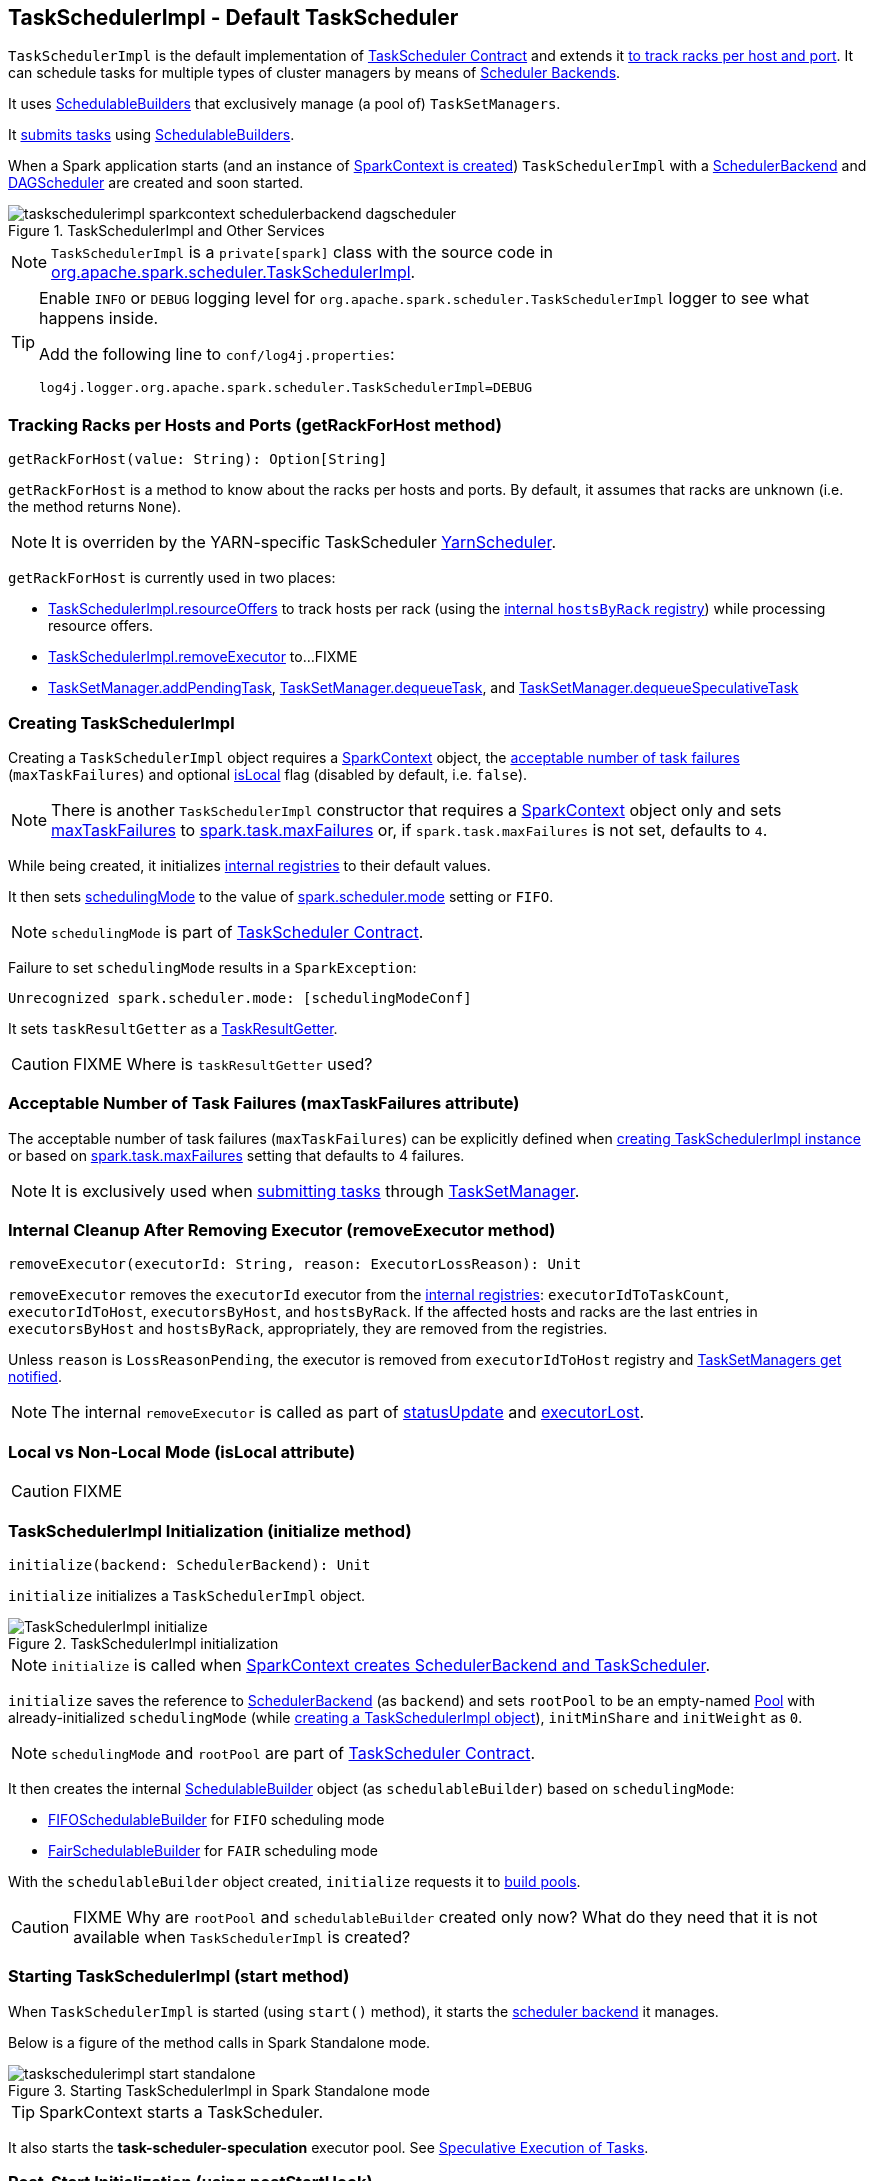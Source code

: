 == [[TaskSchedulerImpl]] TaskSchedulerImpl - Default TaskScheduler

`TaskSchedulerImpl` is the default implementation of link:spark-taskscheduler.adoc#contract[TaskScheduler Contract] and extends it <<getRackForHost, to track racks per host and port>>. It can schedule tasks for multiple types of cluster managers by means of link:spark-scheduler-backends.adoc[Scheduler Backends].

It uses link:spark-taskscheduler-schedulablebuilders.adoc[SchedulableBuilders] that exclusively manage (a pool of) `TaskSetManagers`.

It <<submitTasks, submits tasks>> using link:spark-taskscheduler-schedulablebuilders.adoc[SchedulableBuilders].

When a Spark application starts (and an instance of link:spark-sparkcontext.adoc#creating-instance[SparkContext is created]) `TaskSchedulerImpl` with a link:spark-scheduler-backends.adoc[SchedulerBackend] and link:spark-dagscheduler.adoc[DAGScheduler] are created and soon started.

.TaskSchedulerImpl and Other Services
image::images/taskschedulerimpl-sparkcontext-schedulerbackend-dagscheduler.png[align="center"]

NOTE: `TaskSchedulerImpl` is a `private[spark]` class with the source code in https://github.com/apache/spark/blob/master/core/src/main/scala/org/apache/spark/scheduler/TaskSchedulerImpl.scala[org.apache.spark.scheduler.TaskSchedulerImpl].

[TIP]
====
Enable `INFO` or `DEBUG` logging level for `org.apache.spark.scheduler.TaskSchedulerImpl` logger to see what happens inside.

Add the following line to `conf/log4j.properties`:

```
log4j.logger.org.apache.spark.scheduler.TaskSchedulerImpl=DEBUG
```
====

=== [[getRackForHost]] Tracking Racks per Hosts and Ports (getRackForHost method)

[source, scala]
----
getRackForHost(value: String): Option[String]
----

`getRackForHost` is a method to know about the racks per hosts and ports. By default, it assumes that racks are unknown (i.e. the method returns `None`).

NOTE: It is overriden by the YARN-specific TaskScheduler link:spark-yarn-yarnscheduler.adoc[YarnScheduler].

`getRackForHost` is currently used in two places:

* <<resourceOffers, TaskSchedulerImpl.resourceOffers>> to track hosts per rack (using the <<internal-registries, internal `hostsByRack` registry>>) while processing resource offers.

* <<removeExecutor, TaskSchedulerImpl.removeExecutor>> to...FIXME

* link:spark-tasksetmanager.adoc#addPendingTask[TaskSetManager.addPendingTask], link:spark-tasksetmanager.adoc#[TaskSetManager.dequeueTask], and link:spark-tasksetmanager.adoc#dequeueSpeculativeTask[TaskSetManager.dequeueSpeculativeTask]

=== [[creating-instance]] Creating TaskSchedulerImpl

Creating a `TaskSchedulerImpl` object requires a link:spark-sparkcontext.adoc[SparkContext] object, the <<maxTaskFailures, acceptable number of task failures>> (`maxTaskFailures`) and optional <<isLocal, isLocal>> flag (disabled by default, i.e. `false`).

NOTE: There is another `TaskSchedulerImpl` constructor that requires a link:spark-sparkcontext.adoc[SparkContext] object only and sets <<maxTaskFailures, maxTaskFailures>> to <<spark.task.maxFailures, spark.task.maxFailures>> or, if `spark.task.maxFailures` is not set, defaults to `4`.

While being created, it initializes <<internal-registries, internal registries>> to their default values.

It then sets link:spark-taskscheduler.adoc#contract[schedulingMode] to the value of <<spark.scheduler.mode, spark.scheduler.mode>> setting or `FIFO`.

NOTE: `schedulingMode` is part of link:spark-taskscheduler.adoc#contract[TaskScheduler Contract].

Failure to set `schedulingMode` results in a `SparkException`:

```
Unrecognized spark.scheduler.mode: [schedulingModeConf]
```

It sets `taskResultGetter` as a <<TaskResultGetter, TaskResultGetter>>.

CAUTION: FIXME Where is `taskResultGetter` used?

=== [[maxTaskFailures]] Acceptable Number of Task Failures (maxTaskFailures attribute)

The acceptable number of task failures (`maxTaskFailures`) can be explicitly defined when <<creating-instance, creating TaskSchedulerImpl instance>> or based on <<spark.task.maxFailures, spark.task.maxFailures>> setting that defaults to 4 failures.

NOTE: It is exclusively used when <<submitTasks, submitting tasks>> through link:spark-tasksetmanager.adoc[TaskSetManager].

=== [[removeExecutor]] Internal Cleanup After Removing Executor (removeExecutor method)

[source, scala]
----
removeExecutor(executorId: String, reason: ExecutorLossReason): Unit
----

`removeExecutor` removes the `executorId` executor from the <<internal-registries, internal registries>>: `executorIdToTaskCount`, `executorIdToHost`, `executorsByHost`, and `hostsByRack`. If the affected hosts and racks are the last entries in `executorsByHost` and `hostsByRack`, appropriately, they are removed from the registries.

Unless `reason` is `LossReasonPending`, the executor is removed from `executorIdToHost` registry and link:spark-taskscheduler-schedulable.adoc#executorLost[TaskSetManagers get notified].

NOTE: The internal `removeExecutor` is called as part of <<statusUpdate, statusUpdate>> and link:spark-taskscheduler.adoc#executorLost[executorLost].

=== [[isLocal]] Local vs Non-Local Mode (isLocal attribute)

CAUTION: FIXME

=== [[initialization]][[initialize]] TaskSchedulerImpl Initialization (initialize method)

[source, scala]
----
initialize(backend: SchedulerBackend): Unit
----

`initialize` initializes a `TaskSchedulerImpl` object.

.TaskSchedulerImpl initialization
image::images/TaskSchedulerImpl-initialize.png[align="center"]

NOTE: `initialize` is called when link:spark-sparkcontext.adoc#createTaskScheduler[SparkContext creates SchedulerBackend and TaskScheduler].

`initialize` saves the reference to link:spark-scheduler-backends.adoc[SchedulerBackend] (as `backend`) and sets `rootPool` to be an empty-named link:spark-taskscheduler-pool.adoc[Pool] with already-initialized `schedulingMode` (while <<creating-instance, creating a TaskSchedulerImpl object>>), `initMinShare` and `initWeight` as `0`.

NOTE: `schedulingMode` and `rootPool` are part of link:spark-taskscheduler.adoc#contract[TaskScheduler Contract].

It then creates the internal link:spark-taskscheduler-schedulablebuilders.adoc[SchedulableBuilder] object (as `schedulableBuilder`) based on `schedulingMode`:

* link:spark-taskscheduler-FIFOSchedulableBuilder.adoc[FIFOSchedulableBuilder] for `FIFO` scheduling mode
* link:spark-taskscheduler-FairSchedulableBuilder.adoc[FairSchedulableBuilder] for `FAIR` scheduling mode

With the `schedulableBuilder` object created, `initialize` requests it to link:spark-taskscheduler-schedulablebuilders.adoc#buildPools[build pools].

CAUTION: FIXME Why are `rootPool` and `schedulableBuilder` created only now? What do they need that it is not available when `TaskSchedulerImpl` is created?

=== [[start]] Starting TaskSchedulerImpl (start method)

When `TaskSchedulerImpl` is started (using `start()` method), it starts the link:spark-scheduler-backends.adoc[scheduler backend] it manages.

Below is a figure of the method calls in Spark Standalone mode.

.Starting TaskSchedulerImpl in Spark Standalone mode
image::images/taskschedulerimpl-start-standalone.png[align="center"]

TIP: SparkContext starts a TaskScheduler.

It also starts the *task-scheduler-speculation* executor pool. See <<speculative-execution, Speculative Execution of Tasks>>.

=== [[postStartHook]] Post-Start Initialization (using postStartHook)

`postStartHook` is a custom implementation of link:spark-taskscheduler.adoc#contract[postStartHook from the TaskScheduler Contract] that waits until a scheduler backend is ready (using the internal blocking <<waitBackendReady, waitBackendReady>>).

NOTE: `postStartHook` is used when link:spark-sparkcontext.adoc#initialization[SparkContext is created] (before it is fully created) and link:spark-yarn-yarnclusterscheduler.adoc#postStartHook[YarnClusterScheduler.postStartHook].

=== [[waitBackendReady]] Waiting Until SchedulerBackend is Ready (waitBackendReady method)

The private `waitBackendReady` method waits until a link:spark-scheduler-backends.adoc#contract[SchedulerBackend is ready].

It keeps on checking the status every 100 milliseconds until the SchedulerBackend is ready or the link:spark-sparkcontext.adoc#stop[SparkContext is stopped].

If the SparkContext happens to be stopped while doing the waiting, a `IllegalStateException` is thrown with the message:

```
Spark context stopped while waiting for backend
```

=== [[stopping]] Stopping TaskSchedulerImpl (stop method)

When `TaskSchedulerImpl` is stopped (using `stop()` method), it does the following:

* Shuts down the internal `task-scheduler-speculation` thread pool executor (used for <<speculative-execution, Speculative execution of tasks>>).
* Stops link:spark-scheduler-backends.adoc[SchedulerBackend].
* Stops link:spark-taskscheduler.adoc#TaskResultGetter[TaskResultGetter].
* Cancels `starvationTimer` timer.

=== [[speculative-execution]] Speculative Execution of Tasks

*Speculative tasks* (also *speculatable tasks* or *task strugglers*) are tasks that run slower than most (FIXME the setting) of the all tasks in a job.

*Speculative execution of tasks* is a health-check procedure that checks for tasks to be *speculated*, i.e. running slower in a stage than the median of all successfully completed tasks in a taskset (FIXME the setting). Such slow tasks will be re-launched in another worker. It will not stop the slow tasks, but run a new copy in parallel.

The thread starts as `TaskSchedulerImpl` starts in link:spark-cluster.adoc[clustered deployment modes] with link:spark-tasksetmanager.adoc#settings[spark.speculation] enabled. It executes periodically every <<settings, spark.speculation.interval>> after <<settings, spark.speculation.interval>> passes.

When enabled, you should see the following INFO message in the logs:

```
INFO Starting speculative execution thread
```

It works as *task-scheduler-speculation* daemon thread pool using `j.u.c.ScheduledThreadPoolExecutor` with core pool size `1`.

The job with speculatable tasks should finish while speculative tasks are running, and it will leave these tasks running - no KILL command yet.

It uses `checkSpeculatableTasks` method that asks `rootPool` to check for speculatable tasks. If there are any, SchedulerBackend is called for link:spark-scheduler-backends.adoc#reviveOffers[reviveOffers].

CAUTION: FIXME How does Spark handle repeated results of speculative tasks since there are copies launched?

=== [[defaultParallelism]] Default Level of Parallelism

*Default level of parallelism* is a hint for sizing jobs.

`TaskSchedulerImpl` uses link:spark-scheduler-backends.adoc#defaultParallelism[SchedulerBackend.defaultParallelism()] to calculate the value, i.e. it just passes it along to a scheduler backend.

=== [[submitTasks]] Task Submission (using submitTasks)

link:spark-taskscheduler-tasks.adoc[Tasks] are submitted for execution as a link:spark-taskscheduler-tasksets.adoc[TaskSet] using `submitTasks`.

.TaskSchedulerImpl.submitTasks
image::images/taskschedulerImpl-submitTasks.png[align="center"]

NOTE: `submitTasks` is part of the link:spark-taskscheduler.adoc#contract[TaskScheduler Contract].

NOTE: If there are tasks to launch for missing partitions in a stage, DAGScheduler executes `submitTasks` (see link:spark-dagscheduler.adoc#submitMissingTasks[submitMissingTasks for Stage and Job]).

When this method is called, you should see the following INFO message in the logs:

```
INFO TaskSchedulerImpl: Adding task set [taskSet.id] with [tasks.length] tasks
```

It creates a new link:spark-tasksetmanager.adoc[TaskSetManager] for the given TaskSet `taskSet` and the <<maxTaskFailures, acceptable number of task failures>>.

NOTE: The acceptable number of task failures is specified when a <<creating-instance, TaskSchedulerImpl is created>>.

`taskSetsByStageIdAndAttempt`, i.e. a mapping of stages and another mapping of attempt ids and TaskSetManagers, is checked for conflicting TaskSetManagers, i.e. TaskSetManagers for which the TaskSets are different and TaskSetManager is not a zombie. If there is one, an `IllegalStateException` is thrown with the message:

```
more than one active taskSet for stage [stage]: [TaskSet ids]
```

Otherwise, the just-created `TaskSetManager` is link:spark-taskscheduler-schedulablebuilders.adoc[added].

When the method is called the first time (`hasReceivedTask` is `false`) in cluster mode, `starvationTimer` is scheduled at fixed rate, i.e. every <<settings, spark.starvation.timeout>> after the first <<settings, spark.starvation.timeout>> passes (`hasReceivedTask` becomes `true`).

Every time the starvation timer thread is executed, it checks whether `hasLaunchedTask` is `false`, and logs the WARNING:

```
WARNING Initial job has not accepted any resources; check your cluster UI to ensure that workers are registered and have sufficient resources
```

Otherwise, the timer thread cancels itself.

It then calls link:spark-scheduler-backends.adoc#reviveOffers[SchedulerBackend.reviveOffers()].

TIP: Use `dag-scheduler-event-loop` thread to step through the code in a debugger.

=== [[resourceOffers]] Processing Resource Offers (using resourceOffers)

[source, scala]
----
resourceOffers(offers: Seq[WorkerOffer]): Seq[Seq[TaskDescription]]
----

`resourceOffers` method is called by a cluster manager or link:spark-local.adoc#LocalBackend[LocalBackend] (for local mode) to offer free resources available on the executors to run tasks on.

.TaskSchedulerImpl.resourceOffers under the hood
image::images/taskscheduler-resourceOffers.png[align="center"]

A `WorkerOffer` is a 3-tuple with executor id, host, and the number of free cores available.

[source, scala]
----
WorkerOffer(executorId: String, host: String, cores: Int)
----

For each `WorkerOffer` the `resourceOffers` method tracks hosts per executor id (using the internal `executorIdToHost`) and sets `0` as the number of tasks running on the executor if there is no tasks running already (using `executorIdToTaskCount`). It also tracks executor id per host.

WARNING: FIXME BUG? Why is the executor id *not* added to `executorsByHost`?

For the offers with a host that has not been tracked yet (in the internal `executorsByHost` registry) the following occurs:

1. A new entry for the host in the offer is added to the internal `executorsByHost` registry.
2. <<executorAdded, executorAdded>> is called (with the executor id and the host from the offer).
3. `newExecAvail` is enabled (it is later used to inform `TaskSetManagers` about the new executor).

WARNING: FIXME BUG? Why is `executorAdded` called for a new host added? Can't we have more executors on a host? The name of the method is misleading then.

CAUTION: FIXME a picture with `executorAdded` call from TaskSchedulerImpl to DAGScheduler.

It builds a list of tasks (using `TaskDescription`) to assign to each worker.

link:spark-taskscheduler-schedulable.adoc[rootPool.getSortedTaskSetQueue] is called to build a sorted `TaskSetManager` queue.

NOTE: `rootPool` belongs to the link:spark-taskscheduler.adoc#contract[TaskScheduler Contract] and is exclusively managed by link:spark-taskscheduler-schedulablebuilders.adoc[SchedulableBuilders] (that  link:spark-taskscheduler-schedulablebuilders.adoc#addTaskSetManager[add Schedulables to the rootPool] which are link:spark-tasksetmanager.adoc[TaskSetManagers] or link:spark-taskscheduler-pool.adoc[pools of TaskSetManagers]).

For every `TaskSetManager` in the `TaskSetManager` sorted queue, the following DEBUG message is printed out to the logs:

```
DEBUG TaskSchedulerImpl: parentName: [taskSet.parent.name], name: [taskSet.name], runningTasks: [taskSet.runningTasks]
```

NOTE: The internal `rootPool` is configured while <<initialize, TaskSchedulerImpl is being initialized>>.

While iterating over the sorted `TaskSetManager` queue, if a new host was added to the pool, all `TaskSetManagers` are link:spark-tasksetmanager.adoc#executorAdded[informed about the new executor].

WARNING: FIXME BUG? Why is the name `newExecAvail` since it's called for a new host added? Can't we have more executors on a host? The name of the method could be misleading.

For each taskset in `sortedTaskSets`, different locality preferences are checked...FIXME

Check whether the number of cores in an offer is more than the number of cores needed for a task (using <<settings, spark.task.cpus>>).

When `resourceOffers` managed to launch a task, the internal field `hasLaunchedTask` becomes `true` (that effectively means what the name says _"There were executors and I managed to launch a task"_).

=== [[TaskResultGetter]] TaskResultGetter

`TaskResultGetter` is a helper class for <<statusUpdate, TaskSchedulerImpl.statusUpdate>>. It _asynchronously_ fetches the task results of tasks that have finished successfully (using <<enqueueSuccessfulTask, enqueueSuccessfulTask>>) or fetches the reasons of failures for failed tasks (using <<enqueueFailedTask, enqueueFailedTask>>). It then sends the "results" back to `TaskSchedulerImpl`.

CAUTION: FIXME Image with the dependencies

TIP: Consult link:spark-taskscheduler-tasks.adoc#states[Task States] in Tasks to learn about the different task states.

NOTE: The only instance of `TaskResultGetter` is created while <<creating-instance, TaskSchedulerImpl is being created>> (as `taskResultGetter`). It requires a `SparkEnv` and `TaskSchedulerImpl`. It is stopped when `TaskSchedulerImpl` stops.

`TaskResultGetter` offers the following methods:

* <<enqueueSuccessfulTask, enqueueSuccessfulTask>>
* <<enqueueFailedTask, enqueueFailedTask>>

The methods use the internal (daemon thread) thread pool *task-result-getter* (as `getTaskResultExecutor`) with <<settings, spark.resultGetter.threads>> so they can be executed asynchronously.

==== [[enqueueSuccessfulTask]] TaskResultGetter.enqueueSuccessfulTask

`enqueueSuccessfulTask(taskSetManager: TaskSetManager, tid: Long, serializedData: ByteBuffer)` starts by deserializing `TaskResult` (from `serializedData` using the global link:spark-sparkenv.adoc#closureSerializer[closure Serializer]).

If the result is `DirectTaskResult`, the method checks `taskSetManager.canFetchMoreResults(serializedData.limit())` and possibly quits. If not, it deserializes the result (using `SparkEnv.serializer`).

CAUTION: FIXME Review `taskSetManager.canFetchMoreResults(serializedData.limit())`.

If the result is `IndirectTaskResult`, the method checks `taskSetManager.canFetchMoreResults(size)` and possibly removes the block id (using `SparkEnv.blockManager.master.removeBlock(blockId)`) and quits. If not, you should see the following DEBUG message in the logs:

```
DEBUG Fetching indirect task result for TID [tid]
```

`scheduler.handleTaskGettingResult(taskSetManager, tid)` gets called. And `sparkEnv.blockManager.getRemoteBytes(blockId)`.

Failure in getting task result from BlockManager results in calling <<handleFailedTask, TaskSchedulerImpl.handleFailedTask(taskSetManager, tid, TaskState.FINISHED, TaskResultLost)>> and quit.

The task result is deserialized to `DirectTaskResult` (using the global link:spark-sparkenv.adoc#closureSerializer[closure Serializer]) and `sparkEnv.blockManager.master.removeBlock(blockId)` is called afterwards.

`TaskSchedulerImpl.handleSuccessfulTask(taskSetManager, tid, result)` is called.

CAUTION: FIXME What is `TaskSchedulerImpl.handleSuccessfulTask` doing?

Any `ClassNotFoundException` or non fatal exceptions lead to link:spark-tasksetmanager.adoc#aborting-taskset[TaskSetManager.abort].

==== [[enqueueFailedTask]] TaskResultGetter.enqueueFailedTask

`enqueueFailedTask(taskSetManager: TaskSetManager, tid: Long, taskState: TaskState, serializedData: ByteBuffer)` checks whether `serializedData` contains any data and if it does it deserializes it to a `TaskEndReason` (using the global link:spark-sparkenv.adoc#closureSerializer[closure Serializer]).

Either `UnknownReason` or the deserialized instance is passed on to <<handleFailedTask, TaskSchedulerImpl.handleFailedTask>> as the reason of the failure.

Any `ClassNotFoundException` leads to printing out the ERROR message to the logs:

```
ERROR Could not deserialize TaskEndReason: ClassNotFound with classloader [loader]
```

=== [[statusUpdate]] TaskSchedulerImpl.statusUpdate

`statusUpdate(tid: Long, state: TaskState, serializedData: ByteBuffer)` is called by link:spark-scheduler-backends.adoc[scheduler backends] to inform about task state changes (see link:spark-taskscheduler-tasks.adoc#states[Task States] in Tasks).

CAUTION: FIXME image with scheduler backends calling `TaskSchedulerImpl.statusUpdate`.

It is called by:

* link:spark-scheduler-backends-coarse-grained.adoc[CoarseGrainedSchedulerBackend] when `StatusUpdate(executorId, taskId, state, data)` comes.
* link:spark-mesos.adoc#MesosSchedulerBackend[MesosSchedulerBackend] when `org.apache.mesos.Scheduler.statusUpdate` is called.
* link:spark-local.adoc#LocalEndpoint[LocalEndpoint] when `StatusUpdate(taskId, state, serializedData)` comes.

When `statusUpdate` starts, it checks the current state of the task and act accordingly.

If a task became `TaskState.LOST` and there is still an executor assigned for the task (it seems it may not given the check), the executor is marked as lost (or sometimes called failed). The executor is later announced as such using `DAGScheduler.executorLost` with link:spark-scheduler-backends.adoc#reviveOffers[SchedulerBackend.reviveOffers()] being called afterwards.

CAUTION: FIXME Why is link:spark-scheduler-backends.adoc#reviveOffers[SchedulerBackend.reviveOffers()] called only for lost executors?

The method looks up the link:spark-tasksetmanager.adoc[TaskSetManager] for the task (using `taskIdToTaskSetManager`).

When the TaskSetManager is found and the task is in finished state, the task is removed from the internal data structures, i.e. `taskIdToTaskSetManager` and `taskIdToExecutorId`, and the number of currently running tasks for the executor(s) is decremented (using `executorIdToTaskCount`).

For a `FINISHED` task, link:spark-taskscheduler-tasksets.adoc[TaskSet.removeRunningTask] is called and then <<TaskResultGetter, TaskResultGetter.enqueueSuccessfulTask>>.

For a task in `FAILED`, `KILLED`, or `LOST` state, link:spark-taskscheduler-tasksets.adoc[TaskSet.removeRunningTask] is called (as for the `FINISHED` state) and then <<TaskResultGetter,TaskResultGetter.enqueueFailedTask>>.

If the TaskSetManager could not be found, the following ERROR shows in the logs:

```
ERROR Ignoring update with state [state] for TID [tid] because its task set is gone (this is likely the result of receiving duplicate task finished status updates)
```

=== [[handleFailedTask]] TaskSchedulerImpl.handleFailedTask

`TaskSchedulerImpl.handleFailedTask(taskSetManager: TaskSetManager, tid: Long, taskState: TaskState, reason: TaskEndReason)` is called when <<enqueueSuccessfulTask, TaskResultGetter.enqueueSuccessfulTask>> failed to fetch bytes from BlockManager or as part of <<enqueueFailedTask, TaskResultGetter.enqueueFailedTask>>.

Either way there is an error related to task execution.

It calls link:spark-tasksetmanager.adoc#handleFailedTask[TaskSetManager.handleFailedTask].

If link:spark-tasksetmanager.adoc#zombie-state[the TaskSetManager is not a zombie] and the task's state is not `KILLED`, link:spark-scheduler-backends.adoc#reviveOffers[SchedulerBackend.reviveOffers] is called.

=== [[taskSetFinished]] TaskSchedulerImpl.taskSetFinished

`taskSetFinished(manager: TaskSetManager)` method is called to inform TaskSchedulerImpl that all tasks in a TaskSetManager have finished execution.

.TaskSchedulerImpl.taskSetFinished is called when all tasks are finished
image::images/taskschedulerimpl-tasksetmanager-tasksetfinished.png[align="center"]

NOTE: `taskSetFinished` is called by TaskSetManager at the very end of link:spark-tasksetmanager.adoc#handleFailedTask[TaskSetManager.handleSuccessfulTask].

`taskSetsByStageIdAndAttempt` internal mapping is queried by stage id (using `manager.taskSet.stageId`) for the corresponding TaskSets (TaskSetManagers in fact) to remove the currently-finished stage attempt (using `manager.taskSet.stageAttemptId`) and if it was the only attempt, the stage id is completely removed from `taskSetsByStageIdAndAttempt`.

NOTE: A TaskSetManager owns a TaskSet that corresponds to a stage.

`Pool.removeSchedulable(manager)` is called for the `parent` of the TaskSetManager.

You should see the following INFO message in the logs:

```
INFO Removed TaskSet [manager.taskSet.id], whose tasks have all completed, from pool [manager.parent.name]
```

=== [[executorAdded]] TaskSchedulerImpl.executorAdded

[source, scala]
----
executorAdded(execId: String, host: String)
----

`executorAdded` method simply passes the notification on to the `DAGScheduler` (using link:spark-dagscheduler.adoc#executorAdded[DAGScheduler.executorAdded])

CAUTION: FIXME Image with a call from TaskSchedulerImpl to DAGScheduler, please.

=== [[internal-registries]] Internal Registries

CAUTION: FIXME How/where are these mappings used?

`TaskSchedulerImpl` tracks the following information in its internal data structures:

* the number of link:spark-taskscheduler-tasks.adoc[tasks] already scheduled for execution (`nextTaskId`).
* link:spark-taskscheduler-tasksets.adoc[TaskSets] by stage and attempt ids (`taskSetsByStageIdAndAttempt`)
* link:spark-taskscheduler-tasks.adoc[tasks] to their link:spark-tasksetmanager.adoc[TaskSetManagers] (`taskIdToTaskSetManager`)
* link:spark-taskscheduler-tasks.adoc[tasks] to link:spark-executor.adoc[executors] (`taskIdToExecutorId`)
* the number of link:spark-taskscheduler-tasks.adoc[tasks] running per link:spark-executor.adoc[executor] (`executorIdToTaskCount`)
* the set of link:spark-executor.adoc[executors] on each host (`executorsByHost`)
* the set of hosts per rack (`hostsByRack`)
* executor ids to corresponding host (`executorIdToHost`).

=== [[settings]] Settings

[[spark.task.maxFailures]]
* `spark.task.maxFailures` (default: `4` for link:spark-cluster.adoc[cluster mode] and `1` for link:spark-local.adoc[local] except link:spark-local.adoc[local-with-retries]) - The number of individual task failures before giving up on the entire link:spark-taskscheduler-tasksets.adoc[TaskSet] and the job afterwards.
+
It is used in `TaskSchedulerImpl` to initialize a link:spark-tasksetmanager.adoc[TaskSetManager].

[[spark.task.cpus]]
* `spark.task.cpus` (default: `1`) - how many CPUs to request per task in a SparkContext. You cannot have different number of CPUs per task in a single SparkContext.

[[spark.scheduler.mode]]
* `spark.scheduler.mode` (default: `FIFO`) is a case-insensitive `FAIR`, `FIFO`, or `NONE`. See link:spark-taskscheduler-schedulingmode.adoc[SchedulingMode].
* `spark.speculation.interval` (default: `100ms`) - how often to check for speculative tasks.
* `spark.starvation.timeout` (default: `15s`) - Threshold above which Spark warns a user that an initial TaskSet may be starved.

* `spark.resultGetter.threads` (default: `4`) - the number of threads for <<TaskResultGetter, TaskResultGetter>>.

